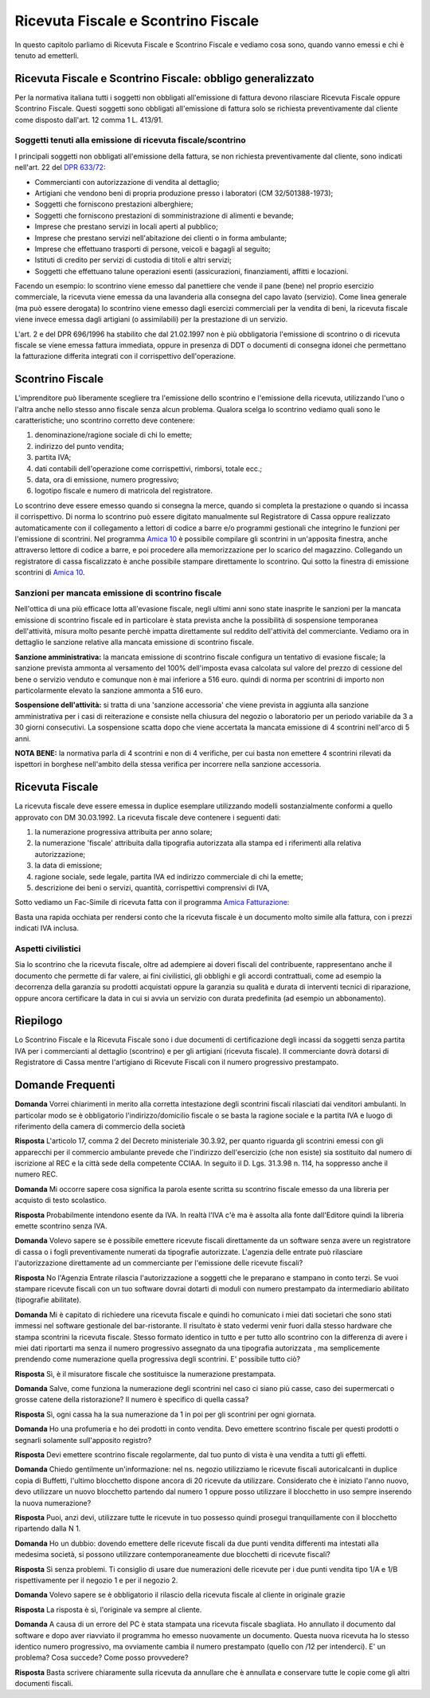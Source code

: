 Ricevuta Fiscale e Scontrino Fiscale
====================================
In questo capitolo parliamo di Ricevuta Fiscale e Scontrino Fiscale e vediamo cosa sono, quando vanno emessi e chi è tenuto ad emetterli.

Ricevuta Fiscale e Scontrino Fiscale: obbligo generalizzato
-----------------------------------------------------------
Per la normativa italiana tutti i soggetti non obbligati all'emissione di fattura devono rilasciare Ricevuta Fiscale oppure Scontrino Fiscale. Questi soggetti sono obbligati all'emissione di fattura solo se richiesta preventivamente dal cliente come disposto dall'art. 12 comma 1 L. 413/91.

Soggetti tenuti alla emissione di ricevuta fiscale/scontrino
^^^^^^^^^^^^^^^^^^^^^^^^^^^^^^^^^^^^^^^^^^^^^^^^^^^^^^^^^^^^
I principali soggetti non obbligati all'emissione della fattura, se non richiesta preventivamente dal cliente, sono indicati nell'art. 22 del `DPR 633/72`_:

- Commercianti con autorizzazione di vendita al dettaglio;
- Artigiani che vendono beni di propria produzione presso i laboratori (CM 32/501388-1973);
- Soggetti che forniscono prestazioni alberghiere;
- Soggetti che forniscono prestazioni di somministrazione di alimenti e bevande;
- Imprese che prestano servizi in locali aperti al pubblico;
- Imprese che prestano servizi nell'abitazione dei clienti o in forma ambulante;
- Imprese che effettuano trasporti di persone, veicoli e bagagli al seguito;
- Istituti di credito per servizi di custodia di titoli e altri servizi;
- Soggetti che effettuano talune operazioni esenti (assicurazioni, finanziamenti, affitti e locazioni.

Facendo un esempio: lo scontrino viene emesso dal panettiere che vende il pane (bene) nel proprio esercizio commerciale, la ricevuta viene emessa da una lavanderia alla consegna del capo lavato (servizio). Come linea generale (ma può essere derogata) lo scontrino viene emesso dagli esercizi commerciali per la vendita di beni, la ricevuta fiscale viene invece emessa dagli artigiani (o assimilabili) per la prestazione di un servizio.

L'art. 2 e del DPR 696/1996 ha stabilito che dal 21.02.1997 non è più obbligatoria l'emissione di scontrino o di ricevuta fiscale se viene emessa fattura immediata, oppure in presenza di DDT o documenti di consegna idonei che permettano la fatturazione differita integrati con il corrispettivo dell'operazione.

Scontrino Fiscale
-----------------
L'imprenditore può liberamente scegliere tra l'emissione dello scontrino e l'emissione della ricevuta, utilizzando l'uno o l'altra anche nello stesso anno fiscale senza alcun problema. Qualora scelga lo scontrino vediamo quali sono le caratteristiche; uno scontrino corretto deve contenere:

1. denominazione/ragione sociale di chi lo emette;
2. indirizzo del punto vendita;
3. partita IVA;
4. dati contabili dell'operazione come corrispettivi, rimborsi, totale ecc.;
5. data, ora di emissione, numero progressivo;
6. logotipo fiscale e numero di matricola del registratore.

Lo scontrino deve essere emesso quando si consegna la merce, quando si completa la prestazione o quando si incassa il corrispettivo. Di norma lo scontrino può essere digitato manualmente sul Registratore di Cassa oppure realizzato automaticamente con il collegamento a lettori di codice a barre e/o programmi gestionali che integrino le funzioni per l'emissione di scontrini. Nel programma `Amica 10`_ è possibile compilare gli scontrini in un'apposita finestra, anche attraverso lettore di codice a barre, e poi procedere alla memorizzazione per lo scarico del magazzino. Collegando un registratore di cassa fiscalizzato è anche possibile stampare direttamente lo scontrino. Qui sotto la finestra di emissione scontrini di `Amica 10`_.

.. image:: images/RicevuteScontrini1.png

Sanzioni per mancata emissione di scontrino fiscale
^^^^^^^^^^^^^^^^^^^^^^^^^^^^^^^^^^^^^^^^^^^^^^^^^^^
Nell'ottica di una più efficace lotta all'evasione fiscale, negli ultimi anni sono state inasprite le sanzioni per la mancata emissione di scontrino fiscale ed in particolare è stata prevista anche la possibilità di sospensione temporanea dell'attività, misura molto pesante perchè impatta direttamente sul reddito dell'attività del commerciante. Vediamo ora in dettaglio le sanzione relative alla mancata emissione di scontrino fiscale.

**Sanzione amministrativa:** la mancata emissione di scontrino fiscale configura un tentativo di evasione fiscale; la sanzione prevista ammonta al versamento del 100% dell'imposta evasa calcolata sul valore del prezzo di cessione del bene o servizio venduto e comunque non è mai inferiore a 516 euro. quindi di norma per scontrini di importo non particolarmente elevato la sanzione ammonta a 516 euro.

**Sospensione dell'attività:** si tratta di una 'sanzione accessoria' che viene prevista in aggiunta alla sanzione amministrativa per i casi di reiterazione e consiste nella chiusura del negozio o laboratorio per un periodo variabile da 3 a 30 giorni consecutivi. La sospensione scatta dopo che viene accertata la mancata emissione di 4 scontrini nell'arco di 5 anni.

**NOTA BENE:** la normativa parla di 4 scontrini e non di 4 verifiche, per cui basta non emettere 4 scontrini rilevati da ispettori in borghese nell'ambito della stessa verifica per incorrere nella sanzione accessoria.

Ricevuta Fiscale
----------------
La ricevuta fiscale deve essere emessa in duplice esemplare utilizzando modelli sostanzialmente conformi a quello approvato con DM 30.03.1992. La ricevuta fiscale deve contenere i seguenti dati:

1. la numerazione progressiva attribuita per anno solare;
2. la numerazione 'fiscale' attribuita dalla tipografia autorizzata alla stampa ed i riferimenti alla relativa autorizzazione;
3. la data di emissione;
4. ragione sociale, sede legale, partita IVA ed indirizzo commerciale di chi la emette;
5. descrizione dei beni o servizi, quantità, corrispettivi comprensivi di IVA,

Sotto vediamo un Fac-Simile di ricevuta fatta con il programma `Amica Fatturazione`_:

.. image:: images/RicevuteScontrini2.png

Basta una rapida occhiata per rendersi conto che la ricevuta fiscale è un documento molto simile alla fattura, con i prezzi indicati IVA inclusa.

Aspetti civilistici
^^^^^^^^^^^^^^^^^^^
Sia lo scontrino che la ricevuta fiscale, oltre ad adempiere ai doveri fiscali del contribuente, rappresentano anche il documento che permette di far valere, ai fini civilistici, gli obblighi e gli accordi contrattuali, come ad esempio la decorrenza della garanzia su prodotti acquistati oppure la garanzia su qualità e durata di interventi tecnici di riparazione, oppure ancora certificare la data in cui si avvia un servizio con durata predefinita (ad esempio un abbonamento).

Riepilogo
---------
Lo Scontrino Fiscale e la Ricevuta Fiscale sono i due documenti di certificazione degli incassi da soggetti senza partita IVA per i commercianti al dettaglio (scontrino) e per gli artigiani (ricevuta fiscale).  Il commerciante dovrà dotarsi di Registratore di Cassa mentre l'artigiano di Ricevute Fiscali con il numero progressivo prestampato.

Domande Frequenti
-----------------
**Domanda** Vorrei chiarimenti in merito alla corretta intestazione degli scontrini fiscali rilasciati dai venditori ambulanti. In particolar modo se è obbligatorio l'indirizzo/domicilio fiscale o se basta la ragione sociale e la partita IVA e luogo di riferimento della camera di commercio della società

**Risposta** L'articolo 17, comma 2 del Decreto ministeriale 30.3.92, per quanto riguarda gli scontrini emessi con gli apparecchi per il commercio ambulante prevede che l'indirizzo dell'esercizio (che non esiste) sia sostituito dal numero di iscrizione al REC e la città sede della competente CCIAA. In seguito il D. Lgs. 31.3.98 n. 114, ha soppresso anche il numero REC.

**Domanda** Mi occorre sapere cosa significa la parola esente scritta su scontrino fiscale emesso da una libreria per acquisto di testo scolastico.

**Risposta** Probabilmente intendono esente da IVA. In realtà l'IVA c'è ma è assolta alla fonte dall'Editore quindi la libreria emette scontrino senza IVA.

**Domanda** Volevo sapere se è possibile emettere ricevute fiscali direttamente da un software senza avere un  registratore di cassa o i fogli preventivamente numerati da tipografie autorizzate. L'agenzia delle entrate può rilasciare l'autorizzazione direttamente ad un commerciante per l'emissione delle ricevute fiscali?

**Risposta** No l'Agenzia Entrate rilascia l'autorizzazione a soggetti che le preparano e stampano in conto terzi. Se vuoi stampare ricevute fiscali con un tuo software dovrai dotarti di moduli con numero prestampato da intermediario abilitato (tipografie abilitate).

**Domanda** Mi è capitato di richiedere una ricevuta fiscale e quindi ho comunicato i miei dati societari che sono stati immessi nel software gestionale del bar-ristorante. Il risultato è stato vedermi venir fuori dalla stesso hardware che stampa scontrini la ricevuta fiscale. Stesso formato identico in tutto e per tutto allo scontrino con la differenza di avere i miei dati riportarti ma senza il numero progressivo assegnato da una tipografia autorizzata , ma semplicemente prendendo come numerazione quella progressiva degli scontrini. E' possibile tutto ciò?

**Risposta** Sì, è il misuratore fiscale che sostituisce la numerazione prestampata.

**Domanda** Salve, come funziona la numerazione degli scontrini nel caso ci siano più casse, caso dei supermercati o grosse catene della ristorazione? Il numero è specifico di quella cassa?

**Risposta** Sì, ogni cassa ha la sua numerazione da 1 in poi per gli scontrini per ogni giornata.

**Domanda** Ho una profumeria e ho dei prodotti in conto vendita. Devo emettere scontrino fiscale per questi prodotti o segnarli solamente sull'apposito registro?

**Risposta** Devi emettere scontrino fiscale regolarmente, dal tuo punto di vista è una vendita a tutti gli effetti.

**Domanda** Chiedo gentilmente un'informazione: nel ns. negozio utilizziamo le ricevute fiscali autoricalcanti in duplice copia di Buffetti, l'ultimo blocchetto dispone ancora di 20 ricevute da utilizzare. Considerato che è iniziato l'anno nuovo, devo utilizzare un nuovo blocchetto partendo dal numero 1 oppure posso utilizzare il blocchetto in uso sempre inserendo la nuova numerazione?

**Risposta** Puoi, anzi devi, utilizzare tutte le ricevute in tuo possesso quindi prosegui tranquillamente con il blocchetto ripartendo dalla N 1.

**Domanda** Ho un dubbio: dovendo emettere delle ricevute fiscali da due punti vendita differenti ma intestati alla medesima società, si possono utilizzare contemporaneamente due blocchetti di ricevute fiscali?

**Risposta** Sì senza problemi. Ti consiglio di usare due numerazioni delle ricevute per i due punti vendita tipo 1/A e 1/B rispettivamente per il negozio 1 e per il negozio 2.

**Domanda** Volevo sapere se è obbligatorio il rilascio della ricevuta fiscale al cliente in originale grazie

**Risposta** La risposta è sì, l'originale va sempre al cliente.

**Domanda** A causa di un errore del PC è stata stampata una ricevuta fiscale sbagliata. Ho annullato il documento dal software e dopo aver riavviato il programma ho emesso nuovamente un documento. Questa nuova ricevuta ha lo stesso identico numero progressivo, ma ovviamente cambia il numero prestampato (quello con /12 per intenderci). E' un problema? Cosa succede? Come posso provvedere?

**Risposta** Basta scrivere chiaramente sulla ricevuta da annullare che è annullata e conservare tutte le copie come gli altri documenti fiscali.

.. _`Amica 10`: http://gestionaleamica.com
.. _`DPR 633/72`: http://www.normattiva.it/uri-res/N2Ls?urn:nir:stato:decreto.del.presidente.della.repubblica:1972-10-26;633!vig=
.. _`Amica Fatturazione`: http://gestionaleamica.com/Fatturazione
